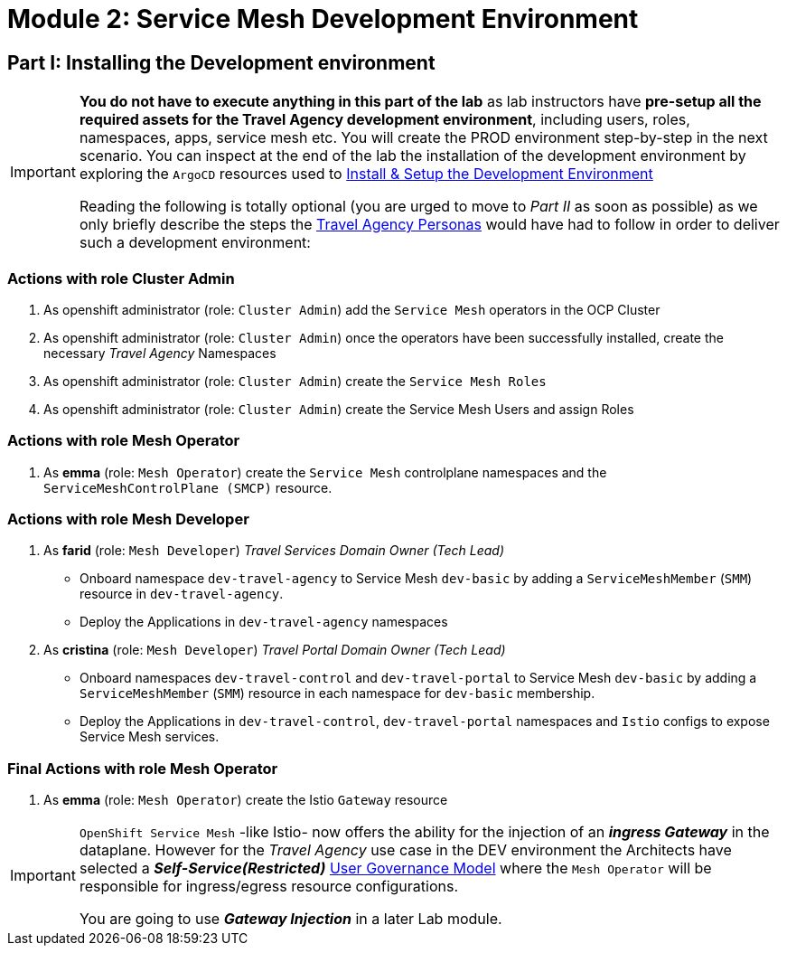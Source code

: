# Module 2: Service Mesh Development Environment

== Part I: Installing the Development environment

[IMPORTANT]
====
*You do not have to execute anything in this part of the lab* as lab instructors have *pre-setup all the required assets for the Travel Agency development environment*, including users, roles, namespaces, apps, service mesh etc. You will create the PROD environment step-by-step in the next scenario. You can inspect at the end of the lab the installation of the development environment by exploring the `ArgoCD` resources used to link:https://github.com/redhat-gpte-devopsautomation/ossm-labs/tree/helm/helm/ossm/templates/dev[Install & Setup the Development Environment,window=_blank]

Reading the following is totally optional (you are urged to move to _Part II_ as soon as possible) as we only briefly describe the steps the xref:m1:walkthrough.adoc#_travel_agency_personas_roles[Travel Agency Personas] would have had to follow in order to deliver such a development environment:
====

=== Actions with role Cluster Admin

1. As openshift administrator (role: `Cluster Admin`) add the `Service Mesh` operators in the OCP Cluster
2. As openshift administrator (role: `Cluster Admin`) once the operators have been successfully installed, create the necessary _Travel Agency_ Namespaces
3. As openshift administrator (role: `Cluster Admin`) create the `Service Mesh Roles`
4. As openshift administrator (role: `Cluster Admin`) create the Service Mesh Users and assign Roles

=== Actions with role Mesh Operator

1. As *emma* (role: `Mesh Operator`) create the `Service Mesh` controlplane namespaces and the `ServiceMeshControlPlane (SMCP)` resource.

=== Actions with role Mesh Developer

1. As *farid* (role: `Mesh Developer`) _Travel Services Domain Owner (Tech Lead)_
** Onboard namespace `dev-travel-agency` to Service Mesh `dev-basic` by adding a `ServiceMeshMember` (`SMM`) resource in `dev-travel-agency`.
** Deploy the Applications in `dev-travel-agency` namespaces

2. As *cristina* (role: `Mesh Developer`) _Travel Portal Domain Owner (Tech Lead)_
** Onboard namespaces `dev-travel-control` and `dev-travel-portal` to Service Mesh `dev-basic` by adding a `ServiceMeshMember` (`SMM`) resource in each namespace for `dev-basic` membership.
** Deploy the Applications in `dev-travel-control`, `dev-travel-portal` namespaces and `Istio` configs to expose Service Mesh services.

=== Final Actions with role Mesh Operator

1. As *emma* (role: `Mesh Operator`) create the Istio `Gateway` resource

[IMPORTANT]
====
`OpenShift Service Mesh` -like Istio- now offers the ability for the injection of an  *_ingress Gateway_* in the dataplane. However for the _Travel Agency_ use case in the DEV environment the Architects have selected a *_Self-Service(Restricted)_*  xref:m1:walkthrough.adoc#_user_governance_model[User Governance Model] where the `Mesh Operator` will be responsible for ingress/egress resource configurations.

You are going to use *_Gateway Injection_* in a later Lab module.
====
